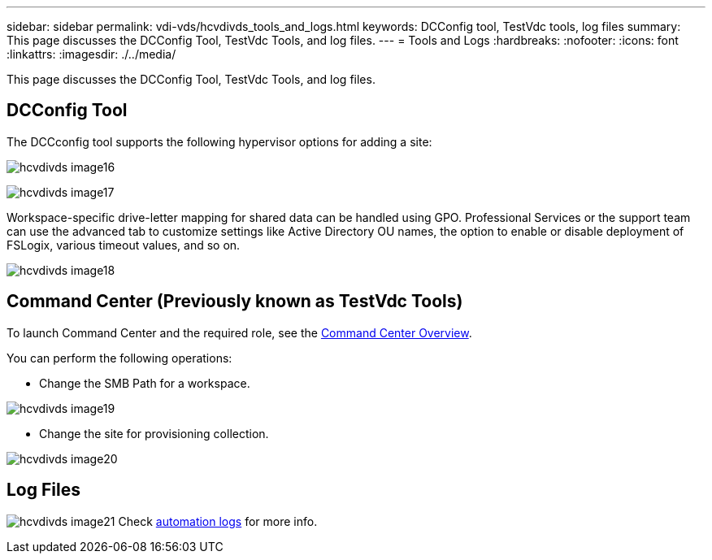---
sidebar: sidebar
permalink: vdi-vds/hcvdivds_tools_and_logs.html
keywords: DCConfig tool, TestVdc tools, log files
summary: This page discusses the DCConfig Tool, TestVdc Tools, and log files.
---
= Tools and Logs
:hardbreaks:
:nofooter:
:icons: font
:linkattrs:
:imagesdir: ./../media/

//
// This file was created with NDAC Version 2.0 (August 17, 2020)
//
// 2020-09-24 13:21:46.256405
//

[.lead]
This page discusses the DCConfig Tool, TestVdc Tools, and log files.

== DCConfig Tool

The DCCconfig tool supports the following hypervisor options for adding a site:

image:hcvdivds_image16.png[]

image:hcvdivds_image17.png[]

Workspace-specific drive-letter mapping for shared data can be handled using GPO. Professional Services or the support team can use the advanced tab to customize settings like Active Directory OU names, the option to enable or disable deployment of FSLogix, various timeout values, and so on.

image:hcvdivds_image18.png[]

== Command Center (Previously known as TestVdc Tools)

To launch Command Center and the required role, see the link:https://docs.netapp.com/us-en/virtual-desktop-service/Management.command_center.overview.html#overview[Command Center Overview].

You can perform the following operations:

* Change the SMB Path for a workspace.

image:hcvdivds_image19.png[]

* Change the site for provisioning collection.

image:hcvdivds_image20.png[]

== Log Files

image:hcvdivds_image21.png[]
Check link:https://docs.netapp.com/us-en/virtual-desktop-service/Troubleshooting.reviewing_vds_logs.html[automation logs] for more info.

